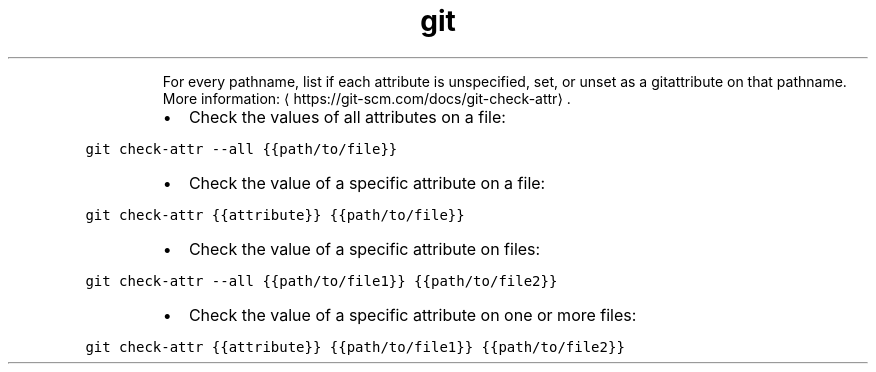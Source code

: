 .TH git check\-attr
.PP
.RS
For every pathname, list if each attribute is unspecified, set, or unset as a gitattribute on that pathname.
More information: \[la]https://git-scm.com/docs/git-check-attr\[ra]\&.
.RE
.RS
.IP \(bu 2
Check the values of all attributes on a file:
.RE
.PP
\fB\fCgit check\-attr \-\-all {{path/to/file}}\fR
.RS
.IP \(bu 2
Check the value of a specific attribute on a file:
.RE
.PP
\fB\fCgit check\-attr {{attribute}} {{path/to/file}}\fR
.RS
.IP \(bu 2
Check the value of a specific attribute on files:
.RE
.PP
\fB\fCgit check\-attr \-\-all {{path/to/file1}} {{path/to/file2}}\fR
.RS
.IP \(bu 2
Check the value of a specific attribute on one or more files:
.RE
.PP
\fB\fCgit check\-attr {{attribute}} {{path/to/file1}} {{path/to/file2}}\fR
